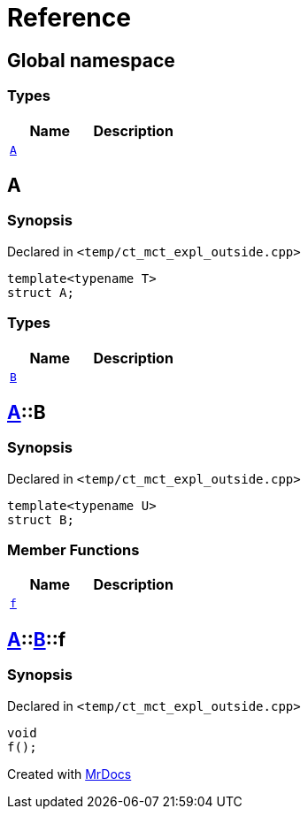 = Reference
:mrdocs:

[#index]
== Global namespace

=== Types
[cols=2]
|===
| Name | Description 

| <<#A-0e,`A`>> 
| 

|===

[#A-0e]
== A

=== Synopsis

Declared in `<pass:[temp/ct_mct_expl_outside.cpp]>`
[source,cpp,subs="verbatim,macros,-callouts"]
----
template<typename T>
struct A;
----

=== Types
[cols=2]
|===
| Name | Description 

| <<#A-0e-B,`B`>> 
| 

|===



[#A-0e-B]
== <<#A-0e,A>>::B

=== Synopsis

Declared in `<pass:[temp/ct_mct_expl_outside.cpp]>`
[source,cpp,subs="verbatim,macros,-callouts"]
----
template<typename U>
struct B;
----

=== Member Functions
[cols=2]
|===
| Name | Description 

| <<#A-0e-B-f,`f`>> 
| 

|===



[#A-0e-B-f]
== <<#A-0e,A>>::<<#A-0e-B,B>>::f

=== Synopsis

Declared in `<pass:[temp/ct_mct_expl_outside.cpp]>`
[source,cpp,subs="verbatim,macros,-callouts"]
----
void
f();
----



[.small]#Created with https://www.mrdocs.com[MrDocs]#
